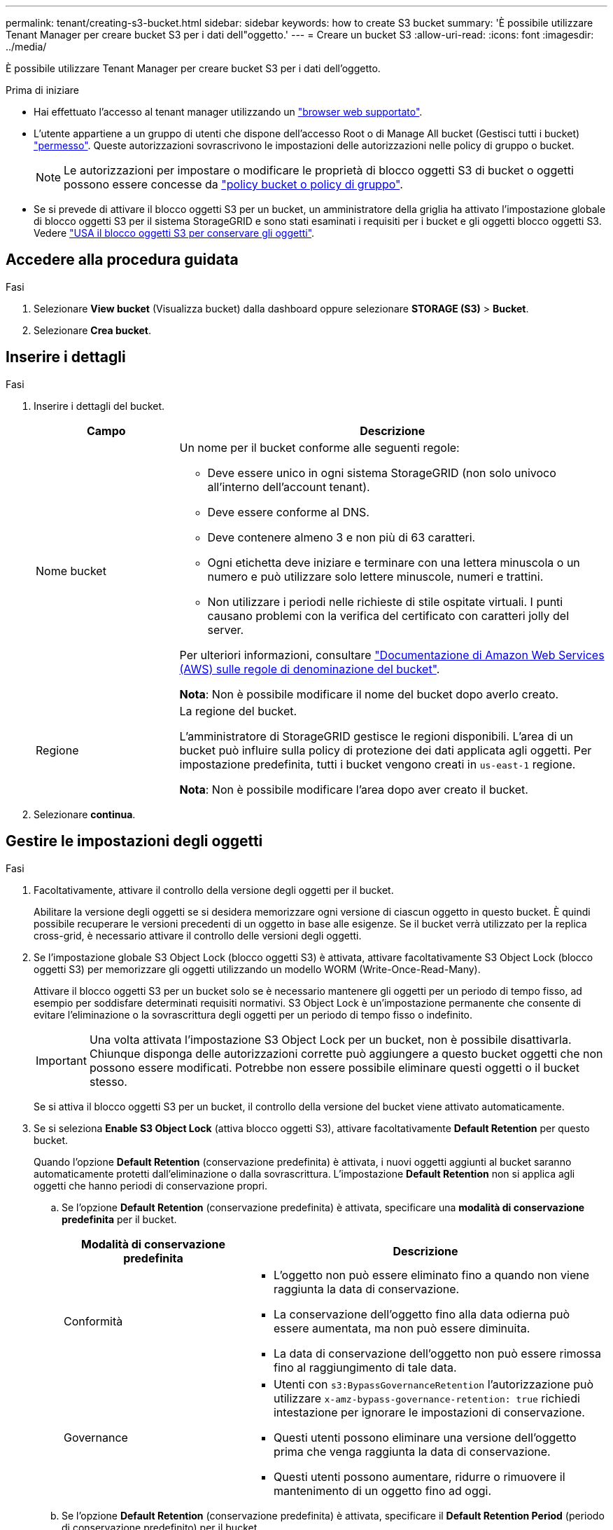 ---
permalink: tenant/creating-s3-bucket.html 
sidebar: sidebar 
keywords: how to create S3 bucket 
summary: 'È possibile utilizzare Tenant Manager per creare bucket S3 per i dati dell"oggetto.' 
---
= Creare un bucket S3
:allow-uri-read: 
:icons: font
:imagesdir: ../media/


[role="lead"]
È possibile utilizzare Tenant Manager per creare bucket S3 per i dati dell'oggetto.

.Prima di iniziare
* Hai effettuato l'accesso al tenant manager utilizzando un link:../admin/web-browser-requirements.html["browser web supportato"].
* L'utente appartiene a un gruppo di utenti che dispone dell'accesso Root o di Manage All bucket (Gestisci tutti i bucket) link:tenant-management-permissions.html["permesso"]. Queste autorizzazioni sovrascrivono le impostazioni delle autorizzazioni nelle policy di gruppo o bucket.
+

NOTE: Le autorizzazioni per impostare o modificare le proprietà di blocco oggetti S3 di bucket o oggetti possono essere concesse da link:../s3/bucket-and-group-access-policies.html["policy bucket o policy di gruppo"].

* Se si prevede di attivare il blocco oggetti S3 per un bucket, un amministratore della griglia ha attivato l'impostazione globale di blocco oggetti S3 per il sistema StorageGRID e sono stati esaminati i requisiti per i bucket e gli oggetti blocco oggetti S3. Vedere link:using-s3-object-lock.html["USA il blocco oggetti S3 per conservare gli oggetti"].




== Accedere alla procedura guidata

.Fasi
. Selezionare *View bucket* (Visualizza bucket) dalla dashboard oppure selezionare *STORAGE (S3)* > *Bucket*.
. Selezionare *Crea bucket*.




== Inserire i dettagli

.Fasi
. Inserire i dettagli del bucket.
+
[cols="1a,3a"]
|===
| Campo | Descrizione 


 a| 
Nome bucket
 a| 
Un nome per il bucket conforme alle seguenti regole:

** Deve essere unico in ogni sistema StorageGRID (non solo univoco all'interno dell'account tenant).
** Deve essere conforme al DNS.
** Deve contenere almeno 3 e non più di 63 caratteri.
** Ogni etichetta deve iniziare e terminare con una lettera minuscola o un numero e può utilizzare solo lettere minuscole, numeri e trattini.
** Non utilizzare i periodi nelle richieste di stile ospitate virtuali. I punti causano problemi con la verifica del certificato con caratteri jolly del server.


Per ulteriori informazioni, consultare https://docs.aws.amazon.com/AmazonS3/latest/userguide/bucketnamingrules.html["Documentazione di Amazon Web Services (AWS) sulle regole di denominazione del bucket"^].

*Nota*: Non è possibile modificare il nome del bucket dopo averlo creato.



 a| 
Regione
 a| 
La regione del bucket.

L'amministratore di StorageGRID gestisce le regioni disponibili. L'area di un bucket può influire sulla policy di protezione dei dati applicata agli oggetti. Per impostazione predefinita, tutti i bucket vengono creati in `us-east-1` regione.

*Nota*: Non è possibile modificare l'area dopo aver creato il bucket.

|===
. Selezionare *continua*.




== Gestire le impostazioni degli oggetti

.Fasi
. Facoltativamente, attivare il controllo della versione degli oggetti per il bucket.
+
Abilitare la versione degli oggetti se si desidera memorizzare ogni versione di ciascun oggetto in questo bucket. È quindi possibile recuperare le versioni precedenti di un oggetto in base alle esigenze. Se il bucket verrà utilizzato per la replica cross-grid, è necessario attivare il controllo delle versioni degli oggetti.

. Se l'impostazione globale S3 Object Lock (blocco oggetti S3) è attivata, attivare facoltativamente S3 Object Lock (blocco oggetti S3) per memorizzare gli oggetti utilizzando un modello WORM (Write-Once-Read-Many).
+
Attivare il blocco oggetti S3 per un bucket solo se è necessario mantenere gli oggetti per un periodo di tempo fisso, ad esempio per soddisfare determinati requisiti normativi. S3 Object Lock è un'impostazione permanente che consente di evitare l'eliminazione o la sovrascrittura degli oggetti per un periodo di tempo fisso o indefinito.

+

IMPORTANT: Una volta attivata l'impostazione S3 Object Lock per un bucket, non è possibile disattivarla. Chiunque disponga delle autorizzazioni corrette può aggiungere a questo bucket oggetti che non possono essere modificati. Potrebbe non essere possibile eliminare questi oggetti o il bucket stesso.

+
Se si attiva il blocco oggetti S3 per un bucket, il controllo della versione del bucket viene attivato automaticamente.

. Se si seleziona *Enable S3 Object Lock* (attiva blocco oggetti S3), attivare facoltativamente *Default Retention* per questo bucket.
+
Quando l'opzione *Default Retention* (conservazione predefinita) è attivata, i nuovi oggetti aggiunti al bucket saranno automaticamente protetti dall'eliminazione o dalla sovrascrittura. L'impostazione *Default Retention* non si applica agli oggetti che hanno periodi di conservazione propri.

+
.. Se l'opzione *Default Retention* (conservazione predefinita) è attivata, specificare una *modalità di conservazione predefinita* per il bucket.
+
[cols="1a,2a"]
|===
| Modalità di conservazione predefinita | Descrizione 


 a| 
Conformità
 a| 
*** L'oggetto non può essere eliminato fino a quando non viene raggiunta la data di conservazione.
*** La conservazione dell'oggetto fino alla data odierna può essere aumentata, ma non può essere diminuita.
*** La data di conservazione dell'oggetto non può essere rimossa fino al raggiungimento di tale data.




 a| 
Governance
 a| 
*** Utenti con `s3:BypassGovernanceRetention` l'autorizzazione può utilizzare `x-amz-bypass-governance-retention: true` richiedi intestazione per ignorare le impostazioni di conservazione.
*** Questi utenti possono eliminare una versione dell'oggetto prima che venga raggiunta la data di conservazione.
*** Questi utenti possono aumentare, ridurre o rimuovere il mantenimento di un oggetto fino ad oggi.


|===
.. Se l'opzione *Default Retention* (conservazione predefinita) è attivata, specificare il *Default Retention Period* (periodo di conservazione predefinito) per il bucket.
+
Il *Default Retention Period* indica per quanto tempo i nuovi oggetti aggiunti a questo bucket devono essere conservati, a partire dal momento in cui vengono acquisiti. Specificare un valore compreso tra 1 e 36,500 giorni o tra 1 e 100 anni, inclusi.



. Selezionare *Crea bucket*.
+
Il bucket viene creato e aggiunto alla tabella nella pagina Bucket.

. Facoltativamente, selezionare *Vai alla pagina dei dettagli del bucket* a. link:viewing-s3-bucket-details.html["visualizza i dettagli del bucket"] ed eseguire una configurazione aggiuntiva.

